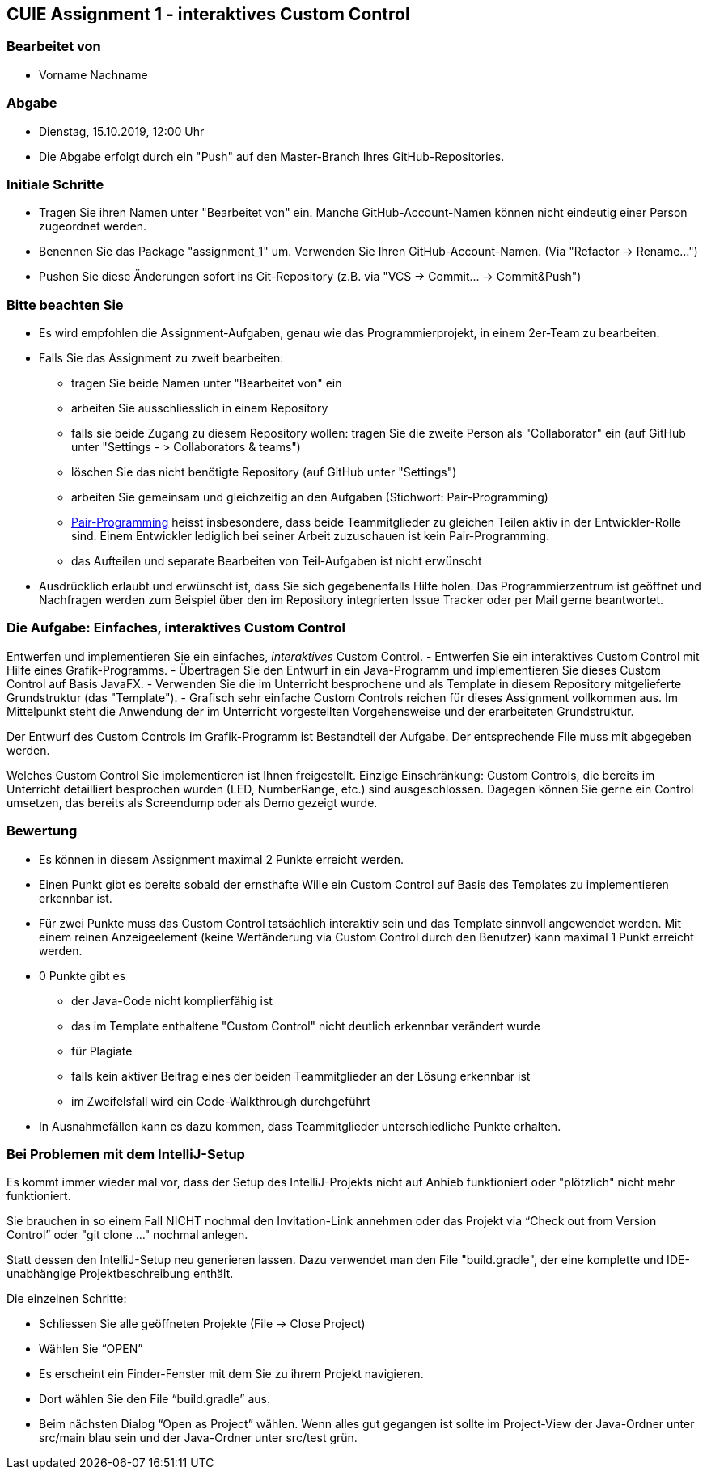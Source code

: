 == CUIE Assignment 1 - interaktives Custom Control

=== Bearbeitet von

* Vorname Nachname

=== Abgabe

* Dienstag, 15.10.2019, 12:00 Uhr
* Die Abgabe erfolgt durch ein "Push" auf den Master-Branch Ihres GitHub-Repositories.

=== Initiale Schritte

* Tragen Sie ihren Namen unter "Bearbeitet von" ein. Manche GitHub-Account-Namen können nicht
 eindeutig einer Person zugeordnet werden.

* Benennen Sie das Package "assignment_1" um. Verwenden Sie Ihren GitHub-Account-Namen. (Via "Refactor -&gt; Rename…")

* Pushen Sie diese Änderungen sofort ins Git-Repository (z.B. via "VCS -&gt; Commit… -&gt; Commit&amp;Push")

=== Bitte beachten Sie

* Es wird empfohlen die Assignment-Aufgaben, genau wie das Programmierprojekt, in einem 2er-Team zu bearbeiten.

* Falls Sie das Assignment zu zweit bearbeiten:
** tragen Sie beide Namen unter "Bearbeitet von" ein
** arbeiten Sie ausschliesslich in einem Repository
** falls sie beide Zugang zu diesem Repository wollen: tragen Sie die zweite Person als "Collaborator" ein (auf GitHub unter "Settings - &gt; Collaborators &amp; teams")
** löschen Sie das nicht benötigte Repository (auf GitHub unter "Settings")
** arbeiten Sie gemeinsam und gleichzeitig an den Aufgaben (Stichwort: Pair-Programming)
** https://www.it-agile.de/wissen/agiles-engineering/pair-programming/[Pair-Programming] heisst insbesondere, dass beide Teammitglieder zu gleichen Teilen aktiv in der Entwickler-Rolle sind. Einem Entwickler lediglich bei seiner Arbeit zuzuschauen ist kein Pair-Programming.
** das Aufteilen und separate Bearbeiten von Teil-Aufgaben ist nicht erwünscht
* Ausdrücklich erlaubt und erwünscht ist, dass Sie sich gegebenenfalls Hilfe holen.
Das Programmierzentrum ist geöffnet und Nachfragen werden zum Beispiel über den im Repository integrierten
Issue Tracker oder per Mail gerne beantwortet.

=== Die Aufgabe: Einfaches, interaktives Custom Control

Entwerfen und implementieren Sie ein einfaches, _interaktives_ Custom Control.
 - Entwerfen Sie ein interaktives Custom Control mit Hilfe eines Grafik-Programms.
 - Übertragen Sie den Entwurf in ein Java-Programm und implementieren Sie dieses Custom Control auf Basis JavaFX.
 - Verwenden Sie die im Unterricht besprochene und als Template in diesem Repository mitgelieferte Grundstruktur (das "Template").
 - Grafisch sehr einfache Custom Controls reichen für dieses Assignment vollkommen aus. Im Mittelpunkt steht die Anwendung
 der im Unterricht vorgestellten Vorgehensweise und der erarbeiteten Grundstruktur.

Der Entwurf des Custom Controls im Grafik-Programm ist Bestandteil der Aufgabe. Der entsprechende File muss mit abgegeben werden.

Welches Custom Control Sie implementieren ist Ihnen freigestellt. Einzige Einschränkung: Custom Controls, die bereits
im Unterricht detailliert besprochen wurden (LED, NumberRange, etc.) sind ausgeschlossen. Dagegen können Sie gerne
ein Control umsetzen, das bereits als Screendump oder als Demo gezeigt wurde.

=== Bewertung

* Es können in diesem Assignment maximal 2 Punkte erreicht werden.

* Einen Punkt gibt es bereits sobald der ernsthafte Wille ein Custom Control auf Basis des Templates zu implementieren erkennbar ist.

* Für zwei Punkte muss das Custom Control tatsächlich interaktiv sein und das Template sinnvoll angewendet werden.
 Mit einem reinen Anzeigeelement (keine Wertänderung via Custom Control durch den Benutzer) kann maximal 1 Punkt erreicht werden.

* 0 Punkte gibt es
** der Java-Code nicht komplierfähig ist
** das im Template enthaltene "Custom Control" nicht deutlich erkennbar verändert wurde
** für Plagiate
** falls kein aktiver Beitrag eines der beiden Teammitglieder an der Lösung erkennbar ist
** im Zweifelsfall wird ein Code-Walkthrough durchgeführt

* In Ausnahmefällen kann es dazu kommen, dass Teammitglieder unterschiedliche Punkte erhalten.


=== Bei Problemen mit dem IntelliJ-Setup
Es kommt immer wieder mal vor, dass der Setup des IntelliJ-Projekts nicht auf Anhieb funktioniert oder "plötzlich"
nicht mehr funktioniert.

Sie brauchen in so einem Fall NICHT nochmal den Invitation-Link annehmen oder das Projekt via “Check out from Version Control” oder "git clone …" nochmal anlegen.

Statt dessen den IntelliJ-Setup neu generieren lassen. Dazu verwendet man den File "build.gradle", der eine
komplette und IDE-unabhängige Projektbeschreibung enthält.

Die einzelnen Schritte:

* Schliessen Sie alle geöffneten Projekte (File -&gt; Close Project)

* Wählen Sie “OPEN”

* Es erscheint ein Finder-Fenster mit dem Sie zu ihrem Projekt navigieren.

* Dort wählen Sie den File “build.gradle” aus.

* Beim nächsten Dialog “Open as Project” wählen. Wenn alles gut gegangen ist sollte im Project-View der Java-Ordner unter src/main blau sein und der Java-Ordner unter src/test grün.